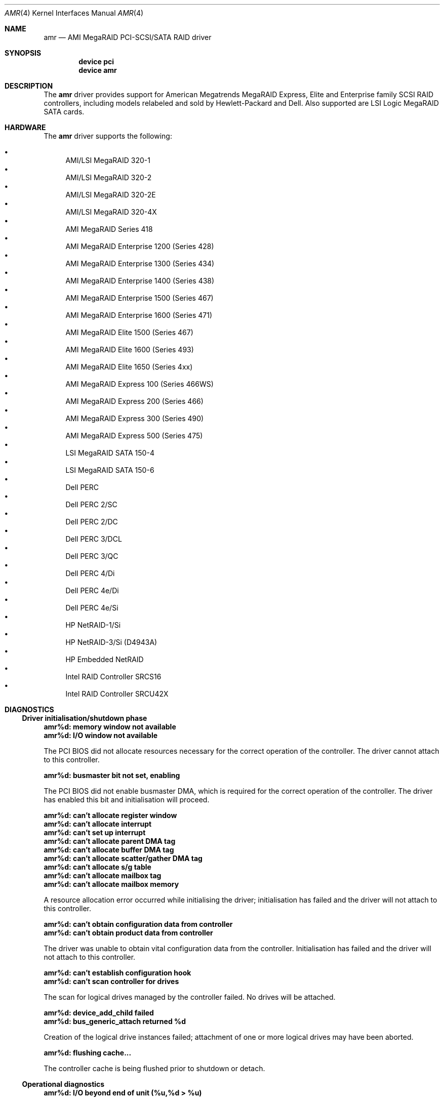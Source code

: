 .\"
.\" Copyright (c) 2000 Jeroen Ruigrok van der Werven
.\" All rights reserved.
.\"
.\" Redistribution and use in source and binary forms, with or without
.\" modification, are permitted provided that the following conditions
.\" are met:
.\" 1. Redistributions of source code must retain the above copyright
.\"    notice, this list of conditions and the following disclaimer.
.\" 2. The name of the author may not be used to endorse or promote products
.\"    derived from this software without specific prior written permission
.\"
.\" THIS SOFTWARE IS PROVIDED BY THE AUTHOR ``AS IS'' AND ANY EXPRESS OR
.\" IMPLIED WARRANTIES, INCLUDING, BUT NOT LIMITED TO, THE IMPLIED WARRANTIES
.\" OF MERCHANTABILITY AND FITNESS FOR A PARTICULAR PURPOSE ARE DISCLAIMED.
.\" IN NO EVENT SHALL THE AUTHOR BE LIABLE FOR ANY DIRECT, INDIRECT,
.\" INCIDENTAL, SPECIAL, EXEMPLARY, OR CONSEQUENTIAL DAMAGES (INCLUDING, BUT
.\" NOT LIMITED TO, PROCUREMENT OF SUBSTITUTE GOODS OR SERVICES; LOSS OF USE,
.\" DATA, OR PROFITS; OR BUSINESS INTERRUPTION) HOWEVER CAUSED AND ON ANY
.\" THEORY OF LIABILITY, WHETHER IN CONTRACT, STRICT LIABILITY, OR TORT
.\" (INCLUDING NEGLIGENCE OR OTHERWISE) ARISING IN ANY WAY OUT OF THE USE OF
.\" THIS SOFTWARE, EVEN IF ADVISED OF THE POSSIBILITY OF SUCH DAMAGE.
.\"
.\" $FreeBSD$
.\"
.Dd January 4, 2005
.Dt AMR 4
.Os
.Sh NAME
.Nm amr
.Nd AMI MegaRAID PCI-SCSI/SATA RAID driver
.Sh SYNOPSIS
.Cd device pci
.Cd device amr
.Sh DESCRIPTION
The
.Nm
driver provides support for American Megatrends MegaRAID Express,
Elite and Enterprise family SCSI RAID controllers,
including models relabeled and sold by Hewlett-Packard and Dell.
Also supported are LSI Logic MegaRAID SATA cards.
.Sh HARDWARE
The
.Nm
driver supports the following:
.Pp
.Bl -bullet -compact
.It
AMI/LSI MegaRAID 320-1
.It
AMI/LSI MegaRAID 320-2
.It
AMI/LSI MegaRAID 320-2E
.It
AMI/LSI MegaRAID 320-4X
.It
AMI MegaRAID Series 418
.It
AMI MegaRAID Enterprise 1200 (Series 428)
.It
AMI MegaRAID Enterprise 1300 (Series 434)
.It
AMI MegaRAID Enterprise 1400 (Series 438)
.It
AMI MegaRAID Enterprise 1500 (Series 467)
.It
AMI MegaRAID Enterprise 1600 (Series 471)
.It
AMI MegaRAID Elite 1500 (Series 467)
.It
AMI MegaRAID Elite 1600 (Series 493)
.It
AMI MegaRAID Elite 1650 (Series 4xx)
.It
AMI MegaRAID Express 100 (Series 466WS)
.It
AMI MegaRAID Express 200 (Series 466)
.It
AMI MegaRAID Express 300 (Series 490)
.It
AMI MegaRAID Express 500 (Series 475)
.It
LSI MegaRAID SATA 150-4
.It
LSI MegaRAID SATA 150-6
.It
Dell PERC
.It
Dell PERC 2/SC
.It
Dell PERC 2/DC
.It
Dell PERC 3/DCL
.It
Dell PERC 3/QC
.It
Dell PERC 4/Di
.It
Dell PERC 4e/Di
.It
Dell PERC 4e/Si
.It
HP NetRAID-1/Si
.It
HP NetRAID-3/Si (D4943A)
.It
HP Embedded NetRAID
.It
Intel RAID Controller SRCS16
.It
Intel RAID Controller SRCU42X
.El
.Sh DIAGNOSTICS
.Ss Driver initialisation/shutdown phase
.Bl -diag
.It amr%d: memory window not available
.It amr%d: I/O window not available
.Pp
The PCI BIOS did not allocate resources necessary for the correct operation of
the controller.
The driver cannot attach to this controller.
.It amr%d: busmaster bit not set, enabling
.Pp
The PCI BIOS did not enable busmaster DMA,
which is required for the correct operation of the controller.
The driver has enabled this bit and initialisation will proceed.
.It amr%d: can't allocate register window
.It amr%d: can't allocate interrupt
.It amr%d: can't set up interrupt
.It amr%d: can't allocate parent DMA tag
.It amr%d: can't allocate buffer DMA tag
.It amr%d: can't allocate scatter/gather DMA tag
.It amr%d: can't allocate s/g table
.It amr%d: can't allocate mailbox tag
.It amr%d: can't allocate mailbox memory
.Pp
A resource allocation error occurred while initialising the driver;
initialisation has failed and the driver will not attach to this controller.
.It amr%d: can't obtain configuration data from controller
.It amr%d: can't obtain product data from controller
.Pp
The driver was unable to obtain vital configuration data from the controller.
Initialisation has failed and the driver will not attach to this controller.
.It amr%d: can't establish configuration hook
.It amr%d: can't scan controller for drives
.Pp
The scan for logical drives managed by the controller failed.
No drives will be attached.
.It amr%d: device_add_child failed
.It amr%d: bus_generic_attach returned %d
.Pp
Creation of the logical drive instances failed;
attachment of one or more logical drives may have been aborted.
.It amr%d: flushing cache...
.Pp
The controller cache is being flushed prior to shutdown or detach.
.El
.Ss Operational diagnostics
.Bl -diag
.It amr%d: I/O beyond end of unit (%u,%d > %u)
.Pp
A partitioning error or disk corruption has caused an I/O request
beyond the end of the logical drive.
This may also occur if FlexRAID Virtual Sizing is enabled and
an I/O operation is attempted on a portion of the virtual drive
beyond the actual capacity available.
.It amr%d: polled command timeout
.Pp
An initialisation command timed out.
The initialisation process may fail as a result.
.It amr%d: bad slot %d completed
.Pp
The controller reported completion of a command that the driver did not issue.
This may result in data corruption,
and suggests a hardware or firmware problem with the system or controller.
.It amr%d: I/O error - %x
.Pp
An I/O error has occurred.
.El
.Sh SEE ALSO
.Xr cd 4 ,
.Xr da 4 ,
.Xr sa 4 ,
.Xr scsi 4
.Sh AUTHORS
.An -nosplit
The
.Nm
driver was written by
.An Mike Smith
.Aq msmith@FreeBSD.org .
.Pp
This manual page was written by
.An Mike Smith
.Aq msmith@FreeBSD.org
and
.An Jeroen Ruigrok van der Werven
.Aq asmodai@FreeBSD.org .
